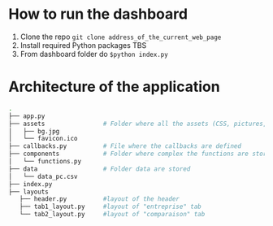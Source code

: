 
* How to run the dashboard
  1. Clone the repo
    =git clone address_of_the_current_web_page=
  2. Install required Python packages
     TBS
  3. From dashboard folder do
     =$python index.py=
* Architecture of the application
  #+begin_src sh 
  .
  ├── app.py                  
  ├── assets                # Folder where all the assets (CSS, pictures, etc.) are located
  │   ├── bg.jpg
  │   └── favicon.ico
  ├── callbacks.py          # File where the callbacks are defined
  ├── components            # Folder where complex the functions are stored
  │   └── functions.py
  ├── data                  # Folder data are stored
  │   └── data_pc.csv
  ├── index.py
  ├── layouts
     ├── header.py          #layout of the header
     ├── tab1_layout.py     #layout of "entreprise" tab 
     └── tab2_layout.py     #layout of "comparaison" tab
  #+end_src
